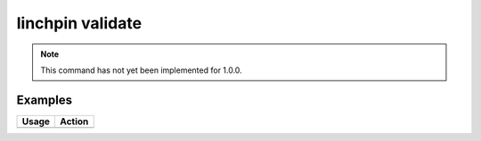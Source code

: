 linchpin validate
=================

.. note::
    This command has not yet been implemented for 1.0.0.

Examples
--------

+------------------------------------------------------------+-------------------------------------------+
| Usage                                                      | Action                                    |
+============================================================+===========================================+
+------------------------------------------------------------+-------------------------------------------+

.. seealso::
    * :doc:`linchpincli`
